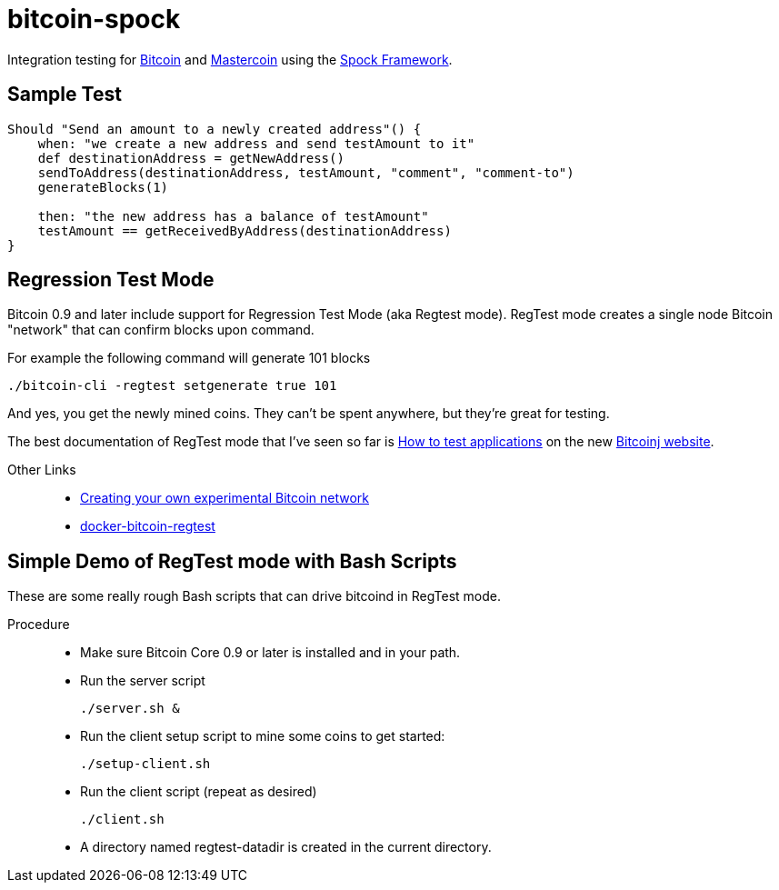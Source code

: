 = bitcoin-spock

Integration testing for https://bitcoin.org[Bitcoin] and http://www.mastercoin.org[Mastercoin] using the https://github.com/spockframework/spock[Spock Framework].

== Sample Test

[source,groovy]
----
Should "Send an amount to a newly created address"() {
    when: "we create a new address and send testAmount to it"
    def destinationAddress = getNewAddress()
    sendToAddress(destinationAddress, testAmount, "comment", "comment-to")
    generateBlocks(1)

    then: "the new address has a balance of testAmount"
    testAmount == getReceivedByAddress(destinationAddress)
}
----

== Regression Test Mode

Bitcoin 0.9 and later include support for Regression Test Mode (aka Regtest mode). RegTest mode creates a single node Bitcoin "network" that can confirm blocks upon command.

For example the following command will generate 101 blocks

    ./bitcoin-cli -regtest setgenerate true 101

And yes, you get the newly mined coins. They can't be spent anywhere, but they're great for testing.

The best documentation of RegTest mode that I've seen so far is https://bitcoinj.github.io/testing[How to test applications] on the new https://bitcoinj.github.io[Bitcoinj website].


Other Links::
* http://geraldkaszuba.com/creating-your-own-experimental-bitcoin-network/[Creating your own experimental Bitcoin network]
* https://github.com/gak/docker-bitcoin-regtest[docker-bitcoin-regtest]

== Simple Demo of RegTest mode with Bash Scripts

These are some really rough Bash scripts that can drive bitcoind in RegTest mode.

Procedure::
* Make sure Bitcoin Core 0.9 or later is installed and in your path.
* Run the server script

    ./server.sh &

* Run the client setup script to mine some coins to get started:

    ./setup-client.sh

* Run the client script (repeat as desired)

    ./client.sh

* A directory named +regtest-datadir+ is created in the current directory.
